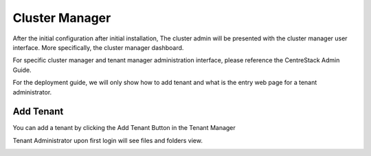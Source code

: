 ==============================
Cluster Manager
==============================

After the initial configuration after initial installation, The cluster admin will be presented with the 
cluster manager user interface. More specifically, the cluster manager dashboard.

.. image:: _static/image058.png

For specific cluster manager and tenant manager administration interface, please reference the
CentreStack Admin Guide.

For the deployment guide, we will only show how to add tenant and what is the entry web page
for a tenant administrator.

Add Tenant
===============

You can add a tenant by clicking the Add Tenant Button in the Tenant Manager

.. image:: _static/image059.png


Tenant Administrator upon first login will see files and folders view.


.. image:: _static/image060.png

